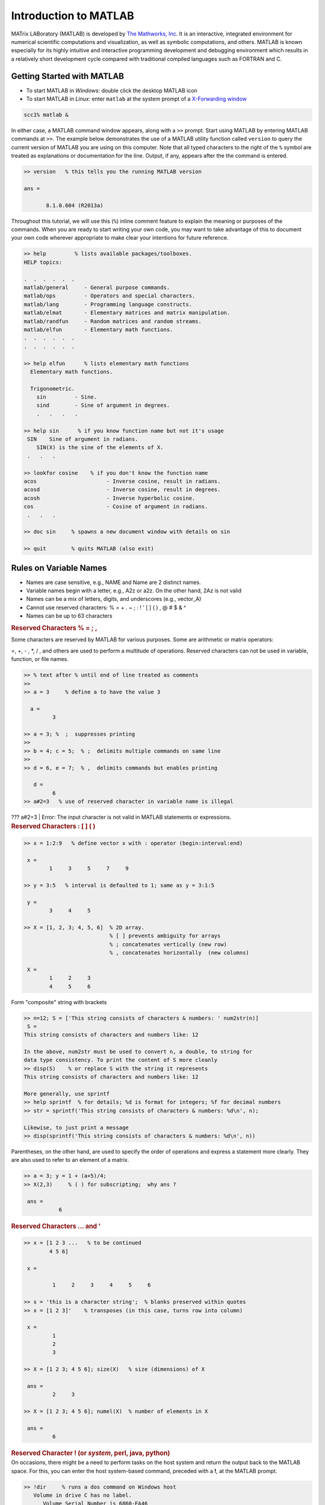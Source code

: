 Introduction to MATLAB
======================

MATrix LABoratory (MATLAB) is developed by `The Mathworks, Inc <http://www.mathworks.com/>`__. It is an interactive, integrated environment for numerical scientific computations and visualization, as well as symbolic computations, and others. MATLAB is known especially for its highly intuitive and interactive programming development and debugging environment which results in a relatively short development cycle compared with traditional compiled languages such as FORTRAN and C.

Getting Started with MATLAB
---------------------------

-  To start MATLAB in *Windows:* double click the desktop MATLAB icon
   |image1|

-  To start MATLAB in *Linux:* enter ``matlab`` at the system prompt of a `X-Forwarding window <http://www.bu.edu/tech/support/research/system-usage/getting-started/x-forwarding/>`__

.. code-block:: text

   scc1% matlab &

In either case, a MATLAB command window appears, along with a ``>>`` prompt. Start using MATLAB by entering MATLAB commands at ``>>``. The example below demonstrates the use of a MATLAB utility function called ``version`` to query the current version of MATLAB you are using on this computer. Note that all typed characters to the right of the ``%`` symbol are treated as explanations or documentation for the line. Output, if any, appears after the the command is entered.

.. code-block:: text

      >> version   % this tells you the running MATLAB version

      ans =

             8.1.0.604 (R2013a)

Throughout this tutorial, we will use this (``%``) inline comment feature to explain the meaning or purposes of the commands. When you are ready to start writing your own code, you may want to take advantage of this to document your own code wherever appropriate to make clear your intentions for future reference.

.. code-block:: text

   >> help         % lists available packages/toolboxes.
   HELP topics:

   .  .  .  .  .  .
   matlab/general     - General purpose commands.
   matlab/ops         - Operators and special characters.
   matlab/lang        - Programming language constructs.
   matlab/elmat       - Elementary matrices and matrix manipulation.
   matlab/randfun     - Random matrices and random streams.
   matlab/elfun       - Elementary math functions.
   .  .  .  .  .  .
   .  .  .  .  .  .

   >> help elfun      % lists elementary math functions
     Elementary math functions.

     Trigonometric.
       sin         - Sine.
       sind        - Sine of argument in degrees.
       .   .   .   .

   >> help sin      % if you know function name but not it's usage
    SIN    Sine of argument in radians.
       SIN(X) is the sine of the elements of X.
    .   .   .

   >> lookfor cosine    % if you don't know the function name
   acos                      - Inverse cosine, result in radians.
   acosd                     - Inverse cosine, result in degrees.
   acosh                     - Inverse hyperbolic cosine.
   cos                       - Cosine of argument in radians.
    .   .   .

   >> doc sin     % spawns a new document window with details on sin

   >> quit        % quits MATLAB (also exit)

Rules on Variable Names
-----------------------

-  Names are case sensitive, e.g., NAME and Name are 2 distinct names.
-  Variable names begin with a letter, e.g., A2z or a2z. On the other
   hand, 2Az is not valid
-  Names can be a mix of letters, digits, and underscores (e.g.,
   vector_A)
-  Cannot use reserved characters: % = + . ~ ; : ! ' [ ] ( ) , @ # $ & ^
-  Names can be up to 63 characters

.. container::

   .. rubric:: Reserved Characters % = ; ,
      :name: reserved-characters

Some characters are reserved by MATLAB for various purposes. Some are
arithmetic or matrix operators:

=, +, - , \*, / , and others are used to perform a multitude of
operations. Reserved characters can not be used in variable, function,
or file names.

.. code:: code-block

   >> % text after % until end of line treated as comments
   >>
   >> a = 3     % define a to have the value 3

     a =
            3

   >> a = 3; %  ;  suppresses printing
   >>
   >> b = 4; c = 5;  % ;  delimits multiple commands on same line
   >>
   >> d = 6, e = 7;  % ,  delimits commands but enables printing

      d =
            6
   >> a#2=3   % use of reserved character in variable name is illegal 

.. container::

   ??? a#2=3 \| Error: The input character is not valid in MATLAB
   statements or expressions.

.. container::

   .. rubric:: Reserved Characters : [ ] ( )
      :name: reserved-characters-1

.. code:: code-block

   >> x = 1:2:9   % define vector x with : operator (begin:interval:end)

    x =
           1     3     5     7     9

   >> y = 3:5   % interval is defaulted to 1; same as y = 3:1:5

    y =
           3     4     5

   >> X = [1, 2, 3; 4, 5, 6]  % 2D array.
                              % [ ] prevents ambiguity for arrays
                              % ; concatenates vertically (new row)
                              % , concatenates horizontally  (new columns)

    X =
           1     2     3
           4     5     6

Form "composite" string with brackets

.. code:: code-block

   >> n=12; S = ['This string consists of characters & numbers: ' num2str(n)]
    S =
   This string consists of characters and numbers like: 12

   In the above, num2str must be used to convert n, a double, to string for 
   data type consistency. To print the content of S more cleanly
   >> disp(S)    % or replace S with the string it represents
   This string consists of characters and numbers like: 12

   More generally, use sprintf 
   >> help sprintf  % for details; %d is format for integers; %f for decimal numbers
   >> str = sprintf('This string consists of characters & numbers: %d\n', n);

   Likewise, to just print a message
   >> disp(sprintf('This string consists of characters & numbers: %d\n', n))

.. container::

   Parentheses, on the other hand, are used to specify the order of
   operations and express a statement more clearly. They are also used
   to refer to an element of a matrix.

.. code:: code-block

   >> a = 3; y = 1 + (a+5)/4;
   >> X(2,3)     % ( ) for subscripting;  why ans ?

    ans =
              6

.. container::

   .. rubric:: Reserved Characters ... and '
      :name: reserved-characters-...-and

.. code:: code-block

   >> x = [1 2 3 ...   % to be continued
           4 5 6]

    x =

            1     2     3     4     5     6

   >> s = 'this is a character string';  % blanks preserved within quotes
   >> x = [1 2 3]'    % transposes (in this case, turns row into column)

    x =
            1
            2
            3

   >> X = [1 2 3; 4 5 6]; size(X)   % size (dimensions) of X

    ans =
            2     3

   >> X = [1 2 3; 4 5 6]; numel(X)  % number of elements in X

    ans =
            6

.. container::

   .. rubric:: Reserved Character ! (or *system*, perl, java, python)
      :name: reserved-character-or-system-perl-java-python

.. container::

   On occasions, there might be a need to perform tasks on the host
   system and return the output back to the MATLAB space. For this, you
   can enter the host system-based command, preceded with a **!**, at
   the MATLAB prompt.

.. code:: code-block

   >> !dir     % runs a dos command on Windows host
      Volume in drive C has no label.
         Volume Serial Number is 6860-EA46
               Directory of C:Program FilesMATLAB704work
               01/31/2007  10:56 AM               .
               01/31/2007  10:56 AM               ..
               06/13/2006  12:09 PM                12 foo.exe
               06/13/2006  08:57 AM                77 mkcopy.m

   >> !ls -l   % runs a unix command on Linux host
      total 0
      -rw-r--r--  1 kadin scv 0 Jan 19 15:53 file1.m
      -rw-r--r--  1 kadin scv 0 Jan 19 15:53 file2.m
      -rw-r--r--  1 kadin scv 0 Jan 19 15:53 file3.m
   >> system('ls  -l')   % more general form; also unix('ls  -l')

.. container::

   .. rubric:: Array operations
      :name: array-operations

.. code:: code-block

   >> a = 1:3;        % a is a row vector
   >> b = 4:6;        % b is a row vector
   >> c = a + b       % a & b must have same shape & size; c has same shape as a & b
   c =
           5     7     9
   >> d = a(1:2) + b(2:3)  % array sections must conform
   d =
           6     8

   >> A = [a;b]   % combines rows to generate 2x3 matrix A
                  % what is the outcome of A=a;b  ?
   A =
         1     2     3
         4     5     6

   >> B = A'    % B is transpose of A
   B =
        1     4
        2     5
        3     6

Other ways to create B ? (hint: with a and b )

.. container::

   .. rubric:: Matrix Operations
      :name: matrix-operations

.. container::

   One of the many nice features of MATLAB is its ability to perform
   operations based on the properties of the operands. For instance, if
   *a* and *b* are scalars, then *c = a \* b* is a scalar. However, if
   *A* and *B* are matrices, then *\** will be treated as a matrix
   multiply operator. As a result, the number of columns of A must match
   the number of rows of B.

.. code:: code-block

   >> C = A*B    % * is overloaded  as matrix multiply operator
   % i.e., Cij = &#931k Aik*Bkj; for all i and j; sum over index k
   C =
         14    32
         32    77

   >> D = A.*A   % .* turns matrix multiply to elemental multiply
                 % i.e., Dij = Aij*Aij; for all i and j
   D =
          1     4     9
         16    25    36

   >> E = A./A   % elemental divide; Eij = Aij/Aij
   E =
           1     1     1
           1     1     1

   >> who        % list existing variables in workspace
   Your variables are:
   A    B    C    D    E    a    b    d

.. container::

   .. rubric:: Data Types
      :name: data-types

.. container::

   In many languages, programmers are required to declare variable data
   types, such as integer, float, character, and so on. In MATLAB,
   programmers are not required to declare the data types of variables.
   In MATLAB, the only default underlying data types are double and
   character. Essentially, a variable that is not defined between a pair
   of single quotes, such as *a = 'this is a string'* is considered a
   double precision number.

.. code:: code-block

   >> whos     % detail listing of workspace variables
    Name         Size          Bytes  Class
           A         2x3              48  double array
           B         3x2              48  double array
           C         2x2              32  double array
           D         2x3              48  double array
           E         2x3              48  double array
           a         1x3              24  double array
           b         1x3              24  double array
           c         1x3              24  double array
      Grand total is 37 elements using 296 bytes

   >> A = single(A);    % recast A to single data type to save memory
   >> whos
     Name         Size         Bytes  Class
      A          2x3            24  single array
          .   .   .   .

   >> clear  % delete all workspace variables

.. container::

   .. rubric:: For Loops
      :name: for-loops

.. code:: code-block

   for k=1:5   % use for-loops to execute iterations / repetitions
       for j=1:3
          for i=1:4
              a(i, j, k) = i + j + k;
          end
       end
   end

Utilities to initialize or define arrays: ``ones, rand, eye, . . .``

Trigonometric and hyperbolic functions : ``sin, cos, sqrt, exp, . . .``

These utilities can be used on scalar or vector inputs. For example,

.. code:: code-block

   >> a = sqrt(5); v = [1 2 3]; A = sqrt(v);

.. container::

   .. rubric:: if Conditional
      :name: if-conditional

Scalar operation . . .

.. code:: code-block

   for j=1:3
      for i=1:3
         a(i,j) = rand;    % use rand to generate a random number
         b(i,j) = 0;
         if a(i,j) > 0.5
            b(i,j) = 2;    % set b(i,j) to 2 whenever the condition a(i,j) > 0.5 is satisfied
         end
      end
   end

Equivalent vector operations . . .

.. code:: code-block

   A = rand(3);      % A is a 3x3 random number double array
   B = zeros(3);     % Initialize B as a 3x3 array of zeroes
   B(A > 0.5) = 2;   % for all A(i,j) > 0.5, set B(i,j) to 2

Note that the long form of the above expression is

::

   L = A > 0.5;  % L is logical array; L(i,j) = 1 for all A(i,j) > 0.5; 0 otherwise
   B(L) = 2      % B(i,j) = 2 whenever L(i,j) = 1  (i.e., true)

| Elemental Matrix Division
| The purpose is to compute elemental division with the denominator
  matrix having zeroes. For those situations, ``c`` is to be set to 0.

Scalar form . . .

.. code:: code-block

   a = rand(4,3); b = rand(size(a)); c = zeros(size(b));
   b(1,3) = 0; b(3,2) = 0;   % reset 2 specific elements of b to 0
   for j=1:3
      for i=1:4
         if (b(i,j) ~= 0) then   % if b(i,j) not equals 0
            c(i,j) = a(i,j)/b(i,j);
         end
      end
   end

The equivalent vector operation . . .

.. code:: code-block

   c(b~=0) = a(b~=0) ./ b(b~=0);   % define c=a./b for all b &#8800 0
                                   % b~=0 needed everywhere to ensure matched array shape/size

.. container::

   .. rubric:: Logical Arrays
      :name: logical-arrays

Alternatively, the above example may be performed with the help of an
explit logical array

.. code:: code-block

   e = b~=0    % e is logical array, true(1) for all b Γëá 0 (zero rather than logical false)
   e =

        1      1      0
        1      1      1
        1      0      1
        1      1      1

   c(e) = a(e)./b(e)   % c = 0  ΓêÇ  b = 0, else c=a./b
   c =

       0.9768    1.4940         0
       2.3896    0.4487    0.0943
       0.7821         0    0.2180
      11.3867    0.0400    1.2741

In MATLAB, a number divided by 0 returns an *Inf* rather than "division
by zero" and crashed ! Hence, an alternative way to handle the above
conditional computation is

.. code:: code-block

   >> c = a ./ b   % elemental divide 
   c =

       0.9768    1.4940       Inf
       2.3896    0.4487    0.0943
       0.7821       Inf    0.2180
      11.3867    0.0400    1.2741

   Followed by
   >> c(c == Inf) = 0    % whenever c(i,j) equals Inf, reset it to 0
   c =

       0.9768    1.4940         0
       2.3896    0.4487    0.0943
       0.7821         0    0.2180
      11.3867    0.0400    1.2741

.. container::

   .. rubric:: Cell Arrays
      :name: cell-arrays

A cell array is a special array of arrays. Each element of a cell array
may point to a scalar, an array, or another cell array. Unlike a regular
array, the elements of a cell array need not be uniformly of a single
data type.

.. code:: code-block

   >> C = cell(2, 3);   % create 2x3 empty cell array
   >> M = magic(2);
   >> a = 1:3; b = [4;5;6]; s = 'This is a string.';
   >> C{1,1} = M; C{1,2} = a; C{2,1} = b; C{2,2} = s; C{1,3} = {1};
   C =
       [2x2 double]      [1x3 double]         {1x1 cell}
       [2x1 double]      'This is a string.'    []
   >> C{1,1}     % prints contents of a specific cell element
   ans =
        1     3
        4     2
   >> C(1,:)     % prints first row of cell array C; not its content

Related utilities: ``iscell``, ``cell2mat``

.. container::

   .. rubric:: Structures
      :name: structures

Ideal layout for grouping arrays that are related.

.. code:: code-block

   >> employee(1).last = 'Smith';  employee(2).last  = 'Hess';
   >> employee(1).first = 'Mary';  employee(2).first = 'Robert';
   >> employee(1).sex = 'female';  employee(2).sex = 'male';
   >> employee(1).age = 45;        employee(2).age = 50;
   >> employee(2)    % list contents of employee 2
   ans =
        last: 'Hess'
       first: 'Robert'
         sex: 'male'
         age: 50
   >> employee(:).last     % display last name of all employees
   ans =
     Smith
   ans =
     Hess

To avoid seeing "ans", you can save the content to a variable first.
Note however that because the last names vary in byte size, the variable
should be a cell array.

.. code:: code-block

   >> a = {employee(:).last}    % a = employee(:).last would fail
   a = 

       'Smith'    'Hess'

Alternative style:

.. code:: code-block

   >> employee = struct('last',{'Smith','Hess'}, 'first',{'Mary','Robert'},
                             'sex',{'female','male'}, 'age',{45,50});

Related utilities: ``isstruct``, ``fieldnames``, ``getfield``,
``isfield``

.. container::

   .. rubric:: File Types
      :name: file-types

There are many types of files in MATLAB :

-  script m-files (.m) -- a collection of related commands towards an
   objective; when script is invoked in a workspace, the commands in
   script are executed in order in that space; memory access is
   transparent because the caller (where script is invoked) and callee
   (the script) share the same workspace
-  function m-files (.m) -- an insulated form of script; memory access
   is controlled: variables' content needed must be passed as input
   while output from the function must be explicitly returned to caller
-  mat files (.mat) -- binary (or text) files handled with save and load
-  mex files (.mex) -- files enabling calling C/FORTRAN codes from
   m-file
-  eng files (.eng) -- files enabling calling m-file from C/FORTRAN
   codes
-  C codes (.c) . C codes generated by MATLAB compiler
-  P codes (.p) . converted m-files to preserve source code privacy

.. container::

   .. rubric:: Script m-file
      :name: script-m-file

For operations that are not exploratory in nature or requiring more than
a handful of commands to accomplish, it is often more practical to save
the operational procedure into an m-file, which is a file with **.m**
suffix. Changes to the procedure can be made more easily with a file
than re-typing from scratch. To run it, just enter the file name at the
``>>`` prompt *without ``.m``*. The commands in the file are executed in
turn. This m-file can be reused such as in a loop, in multiple sections
of an application, or in different applications. We will demonstrate the
process of creating and running a script below. While you may use any
editor, here is how you can create a file ``myMean.m`` with the `MATLAB
editor <http://www.mathworks.com/help/matlab/ref/edit.html>`__. The
MATLAB editor is an interactive development environment: it is an
editor; a debugger; programming spell checker; you can even run code
within it.

.. code:: code-block

   >> edit myMean.m   % invoke MATLAB editor; type the following commands in editor window
   % myMean.m
   % Computes the arithmetic mean of x
   % x      (input) matrix for which the arithmetic mean is sought
   % means (output) the average of x  ( = [x(1)+ x(2) + . . . + x(n)]/n )
   % MATLAB equivalent utility is mean
   means = sum(x)/numel(x);    % the arithmetic mean

Select **Save** from the Editor window's Menu bar to save it as
``myMean.m``. Shown below is an example of the run procedure

.. code:: code-block

   >> clear   % clear base workspace
   >> whos    % list content of workspace
   >>
   >> x=1:3;  % define a vector x=[1 2 3]
   >> myMean; % x is accessible to myMean.m as both share the same MATLAB workspace
   >> whos    % list content of workspace
        Name       Size            Bytes  Class     Attributes
        means      1x1                 8  double              
        x          1x3                24  double

   >> means   % means = (1 + 2 + 3)/3 = 2
    means =
              2

Notes on script m-files
^^^^^^^^^^^^^^^^^^^^^^^

-  On the one hand, a script m-file blends seamlessly with the workspace
   where it was launched. On the other hand, because of the common
   memory space, there could be unintentional consequences if care is
   not exercised. Let say that you have a variable ``x`` in the current
   workspace. Any script m-file launched in this workspace has full
   access to ``x``. If you redefine or delete ``x`` within this script
   m-file, ``x`` will be changed or removed.
-  In the example above, ``x`` is not defined inside the script to
   enable wider range.
-  Script m-files are not the best tool for repeated usage such as
   inside a loop; it may be unsafe (see above) and it is computationally
   inefficient compared with an equivalent function m-file.

.. container::

   .. rubric:: Function m-files
      :name: function-m-files

-  A function m-file must be declared with the keyword ``function``
-  A function is insulated. It lives in its own workspace. All input and
   output variables to the function must be passed between the workspace
   from which the function is invoked and the function's own workspace.

As an example, use MATLAB editor to create a file that computes the
average of a set of numbers:

.. code:: code-block

   >> edit average.m

   function avg=average(x)
   % function avg=average(x)
   % Computes the arithmetic mean of x
   % x      (input) matrix for which the arithmetic mean is sought
   % avg   (output) the average of x  ( = [x(1)+ x(2) + . . . + x(n)]/n )
   % MATLAB equivalent utility is mean
   avg = sum(x)/numel(x);    % the average
   end

Save the above with ``File/Save``

While not required, it is recommended to save file by the name of the
function to avoid confusions. In the above, *average* is the function
name and the file is saved as ``average.m``. All input parameters are
passed into the function as arguments on the right of the equal sign
(``=``) while the optional output appear on the left. If you have
multiple output, they should be enclosed with brackets, *e.g.,*
``[a, b, c]``.

It may be called from a script, another function, or from the command
line:

.. code:: code-block

   >> a = average(1:3)    % a = (1 + 2 + 3) / 3
          a =
                2
   >> help average        % prints contiguous lines that starts with % at top of average.m

Notes on function m-files
^^^^^^^^^^^^^^^^^^^^^^^^^

-  | **All variables in a function are effectively local variables.**
   | Temporary variables allocated inside the function are local. Input
     variables on the function declaration are copied from the caller,
     known as "passed by copy." On the contrary, output variables are
     local until they are copied back to the caller when returned.
     **Exceptions:** ``global`` variables are not copied; input
     variables that are used "as is," *i.e.,* with no changes, are their
     corresponding variables on the caller to avoid copying, known as
     "passed by reference." MATLAB calls this `lazy
     copy <%20http://blogs.mathworks.com/loren/2006/05/10/memory-management-for-functions-and-variables/>`__.

   .. code:: code-block

      >> b = 99;          % define b
      >> y = 1:3;         % y is "lazy-copied" into average as x 
      >> b = average(y)   % output a of average copied to b on caller; replaces "old" b
             b =
                   2

-  **The above leads to a well insulated environment** which enables a
   function to be developed, practically independent from, and without
   much consideration for, the caller environment. This is one of the
   key features that make function m-files preferred over script m-file.

-  **Computationally a function m-file is more efficient than a script
   m-file.** When a function is invoked for the first time in a MATLAB
   session, it is compiled into a pseudo-code. Subsequent execution of
   the function (now pre-compiled) will be more efficient. If it is used
   inside a large loop, the saving could be very significant. A script
   m-file is never compiled and will not benefit from repeated usage.

Additional notes
^^^^^^^^^^^^^^^^

-  It is common for MATLAB utilities or users' own m-files to be
   overloaded. For example, someone using your function may pass an
   input variable *x* as scalar, vector, or matrix. Can your function
   handle that ? It is a good practice to document your function's usage
   rules in the documentation section of the function (contiguous lines
   that start with % at the top).

   .. code:: code-block

      >> y = [1:3;4:6]    % y is now a 2x3 array
             y =

      1     2     3
      4     5     6

   First, we use the MATLAB arithmetic mean utility to compute the means
   of *y*.

   .. code:: code-block

      >> a = mean(y)      % mean computes means for each column of y
             a =

      2.5000    3.5000    4.5000

      >> b = average(y)   % means of y with average is wrong; use of numel not suitable
             b =

      0.8333    1.1667    1.5000

   The computed results of *average* are wrong! That's because the use
   of ``numel`` is not appropriate for multi-dimensional ``y``. How
   would you fix it ?

   A closer look at the function ``average`` reveals that it requires a
   ``sum`` which, when applied to say a 2-dimensional array, computes
   column sums. With that awareness and the use of the colon operator,
   we could force ``y`` to be a vector with ``y(:)``. When used on
   ``sum``, it yields a global sum. Similarly,

   .. code:: code-block

      >> c = mean(y(:))   % more compact and efficient than mean(mean(y))
             c =

      3.5000

.. container::

   .. rubric:: Some Frequently Used Functions
      :name: some-frequently-used-functions

.. code:: code-block

   >> magic(n);     % creates a special n x n  matrix; handy for testing
   >> zeros(n,m);   % creates n x m matrix of zeroes (0)
   >> ones(n,m);    % creates n x m matrix of ones (1)
   >> rand(n,m);    % creates n x m matrix of random numbers
   >> repmat(a,n,m);% replicates a by n rows and m columns
   >> diag(M);      % extracts the diagonals of a matrix M
   >> help elmat    % list all elementary matrix operations (or elfun)
   >> abs(x);       % absolute value of x
   >> exp(x);       % e to the x-th power
   >> fix(x);       % rounds x to integer towards 0
   >> log10(x);     % common logarithm of x in base 10
   >> rem(x,y);     % remainder of x/y
   >> mod(x, y);    % modulus after division; unsigned rem
   >> sqrt(x);      % square root of x
   >> sin(x);       % sine of x; x in radians
   >> acoth(x)      % inversion hyperbolic cotangent of x

.. container::

   .. rubric:: MATLAB Graphics
      :name: matlab-graphics

-  Line plot
-  Bar graph
-  Surface plot
-  Contour plot
-  MATLAB tutorial on 2D, 3D visualization tools as well as other
   graphics packages available in our tutorial series.

.. container::

   .. rubric:: Line Plot
      :name: line-plot

.. code:: code-block

   >> t = 0:pi/100:2*pi;
   >> y = sin(t);
   >> plot(t,y)

.. image:: /tech/files/2012/03/Picture1.jpg
   :width: 400px
   :height: 300px

.. container::

   .. rubric:: Line Plot - continues
      :name: line-plot---continues

.. code:: code-block

   >> xlabel('t');
   >> ylabel('sin(t)');
   >> title('The plot of t vs sin(t)');

.. image:: /tech/files/2012/03/Picture2.jpg
   :width: 400px
   :height: 300px

.. container::

   .. rubric:: Line Plot - continues
      :name: line-plot---continues-1

::

   >> y2 = sin(t-0.25);
   >> y3 = sin(t+0.25);
   >> plot(t,y,t,y2,t,y3)   % make 2D line plot of 3 curves
   >> legend('sin(t)','sin(t-0.25)','sin(t+0.25',1)

.. image:: /tech/files/2012/03/Picture3.png
   :width: 400px
   :height: 300px

.. container::

   .. rubric:: Customizing Graphical Effects
      :name: customizing-graphical-effects

Generally, MATLAB's default graphical settings are adequate which makes
plotting fairly effortless. For more customized effects, use the get and
set commands to change the behavior of specific rendering properties.

.. code:: code-block

   >>> hp1 = plot(1:5)   % returns the handle of this line plot
   >> get(hp1)    % to view line plot's properties and their values
   >> set(hp1, 'lineWidth')   % show possible values for lineWidth
   >> set(hp1, 'lineWidth', 2)     % change line width of plot to 2
   >> gcf             % returns current figure handle
   >> gca            % returns current axes handle
   >> get(gcf)      % gets current figure's property settings
   >> set(gcf, 'Name', 'My First Plot')   % Figure 1 => Figure 1: My First Plot
   >> get(gca)     % gets the current axes.  property settings
   >> figure(1)     % create/switch to Figure 1 or pop Figure 1 to the front
   >> clf               % clears current figure
   >> close          % close current figure; "close 3" closes Figure 3
   >> close all     % close all figures

.. container::

   .. rubric:: 2D Bar Graph
      :name: d-bar-graph

.. code:: code-block

   >> x = magic(3);    % generate data for bar graph
   >> bar(x)               % create bar chart
   >> grid                  % add grid for clarity

.. image:: /tech/files/2012/03/Picture4.jpg
   :width: 400px
   :height: 300px

.. container::

   .. rubric:: Save a Plot with *print*
      :name: save-a-plot-with-print

-  To add a legend, either use the legend command or use the insert
   command in the Menu Bar on the figure. Many other actions are
   available in Tools.
-  It is convenient to use the Menu Bar to change a figure's properties
   interactively. However, the set command is handy for non-interactive
   changes, as in an m-file.
-  Similarly, save a graph via the Menu Bar's File/'Save as' or

.. code:: code-block

   >> print -djpeg 'mybar'      % file mybar.jpg saved in current dir

.. container::

   .. rubric:: Use MATLAB Command Syntax or Function Syntax?
      :name: use-matlab-command-syntax-or-function-syntax

Many MATLAB utilities are available in both command and function forms.

For this example, both forms produce the same effect:

.. code:: code-block

   >> print  -djpeg  'mybar'     % print as a command
   >> print('-djpeg', 'mybar')   % print as a function

For this example, the command form yields an unintentional outcome:

.. code:: code-block

   >> myfile = 'mybar';          % myfile is defined as a string
   >> print -djpeg    myfile     % as a command, myfile is 'myfile' (verbatim), not 'mybar'
   >> print('-djpeg', myfile)    % as a function, myfile is treated as a variable

Other frequently used utilities that are available in both forms are
``save`` and ``load``

.. container::

   .. rubric:: Surface Plot
      :name: surface-plot

.. code:: code-block

   >> Z = peaks;   % generate data for plot
   >> surf(Z)      % surface plot of Z

.. image:: /tech/files/2012/03/Picture5.jpg
   :width: 400px
   :height: 300px

Try these commands to see their effects:

.. code:: code-block

   >> shading flat
   >> shading interp
   >> shading faceted
   >> grid off
   >> axis off
   >> colorbar
   >> colormap('winter')
   >> colormap('jet')

.. container::

   .. rubric:: Contour Plots
      :name: contour-plots

.. code:: code-block

   >> Z = peaks;
   >> contour(Z, 20)      % contour plot of Z with 20 contours

.. image:: /tech/files/2012/03/Picture6.jpg
   :width: 400px
   :height: 300px

.. code:: code-block

   >> contourf(Z, 20);    % with color fill
   >> colormap('hot')     % map option
   >> colorbar            % make color bar

.. image:: /tech/files/2012/03/Picture7.jpg
   :width: 400px
   :height: 300px

.. container::

   .. rubric:: Integration Example
      :name: integration-example

For a more practical example, we turn to numerical integration. While
there are many integration techniques that are more efficient, we will
use a mid-point integration for its simplicity. Lets consider the
integration of cosine from 0 to ╧Ç/2. In the following figure, 8 discrete
increments are used for the numerical integration. In reality, of
course, the number will be higher to get a reasonably accurate result.
With a mid-point rule, the integrand is assumed to be constant within
the increment (see the equation below).

.. image:: /tech/files/2012/03/integral4.jpg
   :width: 400px
   :height: 300px

.. image:: /tech/files/2012/03/cosine-integral4.jpg
   :width: 400px

.. container::

   In the above, *a, b* are, respectively, the lower and upper limits of
   integration while *m* is the number of increments. The increment,
   *h*, is determined by *h = (b - a)/m*.

.. code:: code-block

   % Integration with for-loop
   tic
      m = 100;             % number of increments
      a = 0;               % lower limit of integration
      b = pi/2;            % upper limit of integration
      h = (b - a)/m;       % increment length
      integral = 0;        % initialize integral
      for i=1:m
        x = a+(i-0.5)*h;   % mid-point of increment i
        integral = integral + cos(x)*h;
      end
   toc

.. image:: /tech/files/2012/04/xscale2.jpg
   :width: 400px

::

   % Integration with vector form
   tic
      m = 100;             % number of increments
      a = 0;               % lower limit of integration
      b = pi/2;            % upper limit of integration
      h = (b - a)/m;       % increment length
      x = a+h/2:h:b-h/2;   % mid-point of m increments
      integral = sum(cos(x)*h);
   toc

.. container::

   In practically all cases, computations expressed with the vector form
   are significantly more efficient than its for-loop counterpart.

.. container::

   .. rubric:: Hands On Exercise
      :name: hands-on-exercise

.. container::

   -  Use the editor to write a program to generate the figure that
      describes the integration scheme we discussed. (Hint: use ``plot``
      to plot the cosine curve. Use ``bar`` to draw the rectangles that
      depict the integrated value for each increment.) Save as
      ``plotIntegral.m``
   -  Compute the integrals using 10 different increment sizes (h), for
      m=10, 20, 30, . . . , 100. Plot these 10 values to see how the
      solution converges to the analytical value of 1.

.. container::

   .. rubric:: Hands On Exercise Solution
      :name: hands-on-exercise-solution

.. code:: code-block

   a = 0;  b=pi/2;            % lower and upper limits of integration
   m = 8;                     % number of increments
   h = (b-a)/m;               % increment size
   x= a+h/2:h:b-h/2;          % m mid-points
   bh = bar(x,cos(x),1,'c');  % make bar chart with bars in cyan
   hold                       % all plots superimposed on same figure
   x = a:h/10:b;              % use more points to evaluate cosine
   f = cos(x);                % compute cosine at x
   ph = plot(x,f,'r');        % plots x vs f, in red
   % Compute integral with multiple m to study convergence
   for i=1:10
       n(i) = 10+(i-1)*10;
       integral(i) = sum(cos(x)*h);
   end
   figure   % create a new figure
   plot(n, integral)

.. container::

   .. rubric:: More Hands On Exercises
      :name: more-hands-on-exercises

-  How would you generalize the script for arbitrary a & b ?
-  How to add a title ?
-  How about x-, and y-label ?

.. container::

   .. rubric:: Where Can I Run MATLAB ?
      :name: where-can-i-run-matlab

There are a number of ways:

-  Remote access to the latest version of Matlab is available with your
   `Linux Virtual
   Lab <http://www.bu.edu/tech/services/cccs/desktop/computer-labs/unix/>`__
   or
   `SCC <http://www.bu.edu/tech/support/research/computing-resources/scc/>`__
   account (for Researchers).
-  BU has a site license for MATLAB so `consult this page on
   MATLAB <http://www.bu.edu/tech/services/cccs/desktop/distribution/mathsci/matlab/>`__
   for information on taking advantage of this.
-  Check your department to see if there is a computer lab with MATLAB
   installed on the machines.

.. container::

   .. rubric:: Useful Research Computing Info
      :name: useful-research-computing-info

Let us know if this tutorial meets your expectations by participating in
`a quick
survey <http://www.bu.edu/tech/support/research/training-consulting/online-tutorials/matlab/survey/>`__.

-  `Research Computing Services home
   page <http://www.bu.edu/tech/support/research/>`__ - `Resource
   Applications <http://www.bu.edu/tech/support/research/account-management/>`__
-  Help System - help@scc.bu.edu, `Get
   Help <http://www.bu.edu/tech/contact/>`__
-  `Web-based
   tutorials <http://www.bu.edu/tech/support/research/training-consulting/live-tutorials/>`__
   (MPI, OpenMP, MATLAB, IDL, Graphics tools)
-  HPC consultations by appointment - RCS Staff (help@scc.bu.edu)

.. |image1| image:: /tech/files/2012/04/matlab-logo.jpg
   :width: 30px
